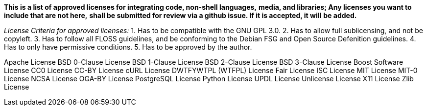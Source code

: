 *This is a list of approved licenses for integrating code, non-shell languages,*
*media, and libraries; Any licenses you want to include that are not here,*
*shall be submitted for review via a github issue. If it is accepted, it will*
*be added.*

_License Criteria for approved licenses:_
1. Has to be compatible with the GNU GPL 3.0.
2. Has to allow full sublicensing, and not be copyleft.
3. Has to follow all FLOSS guidelines, and be conforming to the Debian FSG and Open Source Defenition guidelines.
4. Has to only have permissive conditions.
5. Has to be approved by the author.

Apache License
BSD 0-Clause License
BSD 1-Clause License
BSD 2-Clause License
BSD 3-Clause License
Boost Software License
CC0 License
CC-BY License
cURL License
DWTFYWTPL (WTFPL) License
Fair License
ISC License
MIT License
MIT-0 License
NCSA License
OGA-BY License
PostgreSQL License
Python License
UPDL License
Unlicense License
X11 License
Zlib License